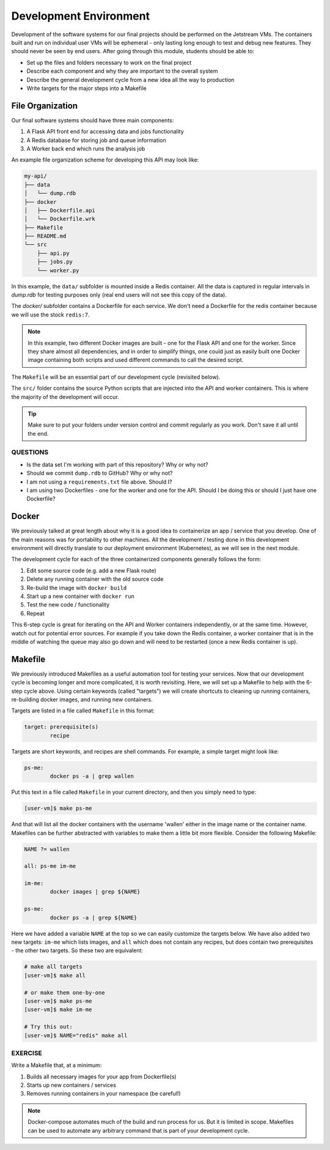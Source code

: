 Development Environment
=======================

Development of the software systems for our final projects should be performed
on the Jetstream VMs. The containers built and run on individual user VMs will
be ephemeral - only
lasting long enough to test and debug new features. They should never be seen by
end users. After going through this module, students should be able to:

* Set up the files and folders necessary to work on the final project
* Describe each component and why they are important to the overall system
* Describe the general development cycle from a new idea all the way to production
* Write targets for the major steps into a Makefile



File Organization
-----------------

Our final software systems should have three main components:

1. A Flask API front end for accessing data and jobs functionality
2. A Redis database for storing job and queue information
3. A Worker back end which runs the analysis job


An example file organization scheme for developing this API may look like:

.. code-block:: text

    my-api/
    ├── data
    │   └── dump.rdb
    ├── docker
    │   ├── Dockerfile.api
    │   └── Dockerfile.wrk
    ├── Makefile
    ├── README.md
    └── src
        ├── api.py
        ├── jobs.py
        └── worker.py


In this example, the ``data/`` subfolder is mounted inside a Redis container. All
the data is captured in regular intervals in `dump.rdb` for testing purposes only
(real end users will not see this copy of the data).

The `docker/` subfolder contains a Dockerfile for each service. We don't need a
Dockerfile for the redis container because we will use the stock ``redis:7``.

.. note:: 

   In this example, two different Docker images are built - one for the Flask API
   and one for the worker. Since they share almost all dependencies, and in order
   to simplify things, one could just as easily built one Docker image containing
   both scripts and used different commands to call the desired script.

The ``Makefile`` will be an essential part of our development cycle (revisited
below).

The ``src/`` folder contains the source Python scripts that are injected into the
API and worker containers. This is where the majority of the development will
occur.

.. tip::

   Make sure to put your folders under version control and commit regularly as
   you work. Don't save it all until the end.


QUESTIONS
~~~~~~~~~

* Is the data set I'm working with part of this repository? Why or why not?
* Should we commit ``dump.rdb`` to GitHub? Why or why not?
* I am not using a ``requirements.txt`` file above. Should I?
* I am using two Dockerfiles - one for the worker and one for the API. Should I
  be doing this or should I just have one Dockerfile?


Docker
------

We previously talked at great length about why it is a good idea to containerize
an app / service that you develop. One of the main reasons was for portability
to other machines. All the development / testing done in this development environment
will directly translate to our deployment environment (Kubernetes), as we will see
in the next module.

The development cycle for each of the three containerized components generally
follows the form:

1. Edit some source code (e.g. add a new Flask route)
2. Delete any running container with the old source code
3. Re-build the image with ``docker build``
4. Start up a new container with ``docker run``
5. Test the new code / functionality
6. Repeat

This 6-step cycle is great for iterating on the API and Worker containers
independently, or at the same time. However, watch out for potential error sources.
For example if you take down the Redis container, a worker container that is in
the middle of watching the queue may also go down and will need to be restarted
(once a new Redis container is up).


Makefile
--------

We previously introduced Makefiles as a useful automation tool for testing your
services. Now that our development cycle is becoming longer and more complicated,
it is worth revisiting. Here, we will set up a Makefile to help
with the 6-step cycle above. Using certain keywords (called "targets") we will
create shortcuts to cleaning up running containers, re-building docker images, and
running new containers.

Targets are listed in a file called ``Makefile`` in this format:

.. code-block:: text

   target: prerequisite(s)
           recipe

Targets are short keywords, and recipes are shell commands. For example, a
simple target might look like:

.. code-block:: text

   ps-me:
           docker ps -a | grep wallen

Put this text in a file called ``Makefile`` in your current directory, and then
you simply need to type:

.. code-block:: console

    [user-vm]$ make ps-me

And that will list all the docker containers with the username 'wallen' either
in the image name or the container name. Makefiles can be further abstracted with
variables to make them a little bit more flexible. Consider the following Makefile:

.. code-block:: text

   NAME ?= wallen

   all: ps-me im-me

   im-me:
           docker images | grep ${NAME}

   ps-me:
           docker ps -a | grep ${NAME}

Here we have added a variable ``NAME`` at the top so we can easily customize the
targets below. We have also added two new targets: ``im-me`` which lists images,
and ``all`` which does not contain any recipes, but does contain two prerequisites -
the other two targets. So these two are equivalent:

.. code-block:: console

   # make all targets
   [user-vm]$ make all

   # or make them one-by-one
   [user-vm]$ make ps-me
   [user-vm]$ make im-me

   # Try this out:
   [user-vm]$ NAME="redis" make all


EXERCISE
~~~~~~~~

Write a Makefile that, at a minimum:

1. Builds all necessary images for your app from Dockerfile(s)
2. Starts up new containers / services
3. Removes running containers in your namespace (be careful!)

.. note:: 

   Docker-compose automates much of the build and run process for us. But it 
   is limited in scope. Makefiles can be used to automate any arbitrary command
   that is part of your development cycle.

   